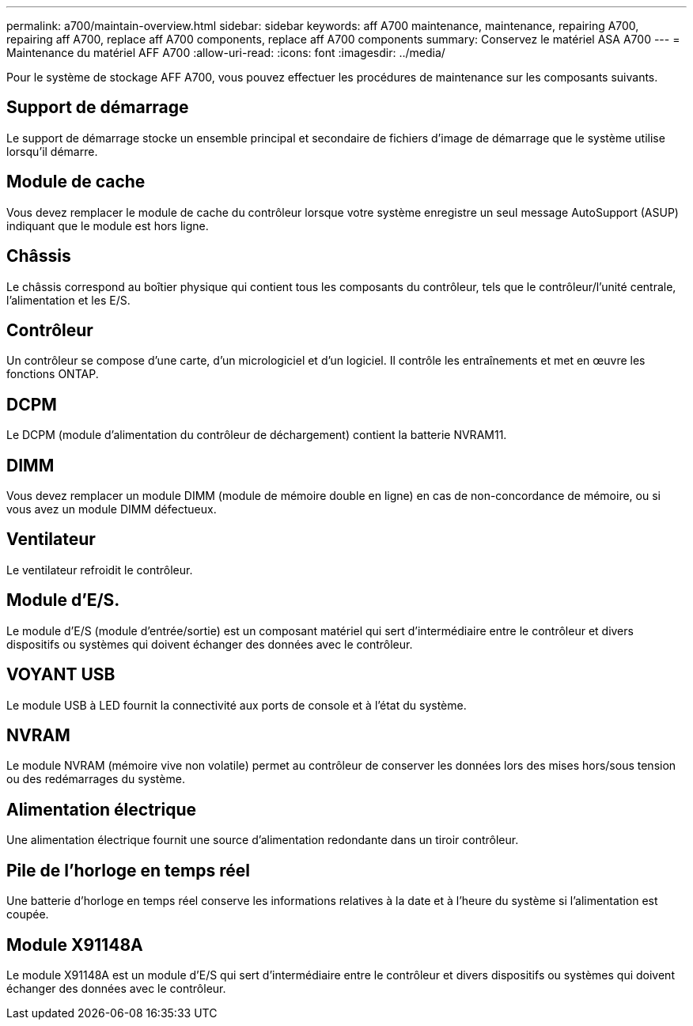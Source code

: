 ---
permalink: a700/maintain-overview.html 
sidebar: sidebar 
keywords: aff A700 maintenance, maintenance, repairing A700, repairing aff A700, replace aff A700 components, replace aff A700 components 
summary: Conservez le matériel ASA A700 
---
= Maintenance du matériel AFF A700
:allow-uri-read: 
:icons: font
:imagesdir: ../media/


[role="lead"]
Pour le système de stockage AFF A700, vous pouvez effectuer les procédures de maintenance sur les composants suivants.



== Support de démarrage

Le support de démarrage stocke un ensemble principal et secondaire de fichiers d'image de démarrage que le système utilise lorsqu'il démarre.



== Module de cache

Vous devez remplacer le module de cache du contrôleur lorsque votre système enregistre un seul message AutoSupport (ASUP) indiquant que le module est hors ligne.



== Châssis

Le châssis correspond au boîtier physique qui contient tous les composants du contrôleur, tels que le contrôleur/l'unité centrale, l'alimentation et les E/S.



== Contrôleur

Un contrôleur se compose d'une carte, d'un micrologiciel et d'un logiciel. Il contrôle les entraînements et met en œuvre les fonctions ONTAP.



== DCPM

Le DCPM (module d'alimentation du contrôleur de déchargement) contient la batterie NVRAM11.



== DIMM

Vous devez remplacer un module DIMM (module de mémoire double en ligne) en cas de non-concordance de mémoire, ou si vous avez un module DIMM défectueux.



== Ventilateur

Le ventilateur refroidit le contrôleur.



== Module d'E/S.

Le module d'E/S (module d'entrée/sortie) est un composant matériel qui sert d'intermédiaire entre le contrôleur et divers dispositifs ou systèmes qui doivent échanger des données avec le contrôleur.



== VOYANT USB

Le module USB à LED fournit la connectivité aux ports de console et à l'état du système.



== NVRAM

Le module NVRAM (mémoire vive non volatile) permet au contrôleur de conserver les données lors des mises hors/sous tension ou des redémarrages du système.



== Alimentation électrique

Une alimentation électrique fournit une source d'alimentation redondante dans un tiroir contrôleur.



== Pile de l'horloge en temps réel

Une batterie d'horloge en temps réel conserve les informations relatives à la date et à l'heure du système si l'alimentation est coupée.



== Module X91148A

Le module X91148A est un module d'E/S qui sert d'intermédiaire entre le contrôleur et divers dispositifs ou systèmes qui doivent échanger des données avec le contrôleur.
